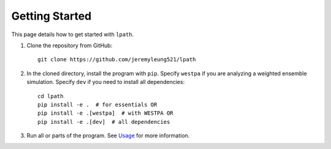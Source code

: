 Getting Started
===============

This page details how to get started with ``lpath``.

1. Clone the repository from GitHub::

    git clone https://github.com/jeremyleung521/lpath

2. In the cloned directory, install the program with ``pip``. Specify ``westpa`` if you are analyzing a weighted ensemble simulation. Specify ``dev`` if you need to install all dependencies::

    cd lpath
    pip install -e .  # for essentials OR
    pip install -e .[westpa]  # with WESTPA OR
    pip install -e .[dev]  # all dependencies

3. Run all or parts of the program. See `Usage`_ for more information.


.. _Usage: https://lpath.readthedocs.io/en/latest/usage.html